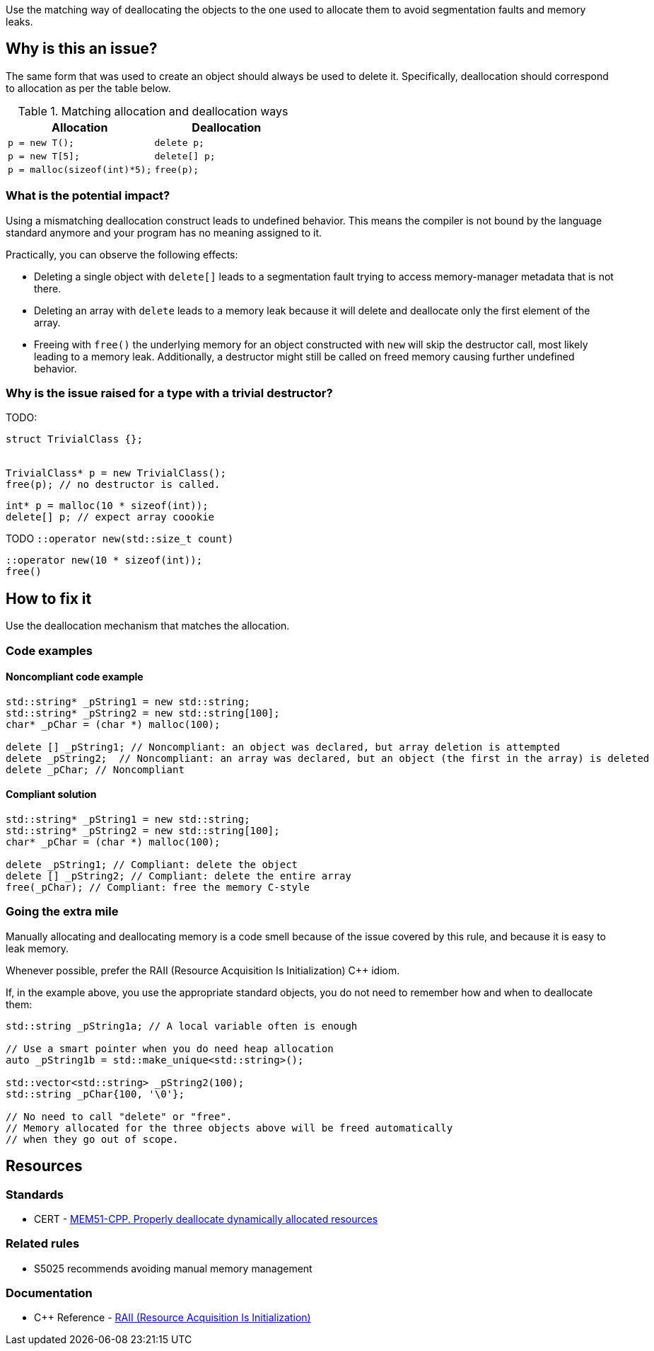 Use the matching way of deallocating the objects to the one used to allocate them to avoid segmentation faults and memory leaks.

== Why is this an issue?

The same form that was used to create an object should always be used to delete it.
Specifically, deallocation should correspond to allocation as per the table below.

.Matching allocation and deallocation ways
[options="header"]
|============================================
|Allocation                   | Deallocation
|`p = new T();`               | `delete p;`
|`+p = new T[5];+`            | `+delete[] p;+`
|`p = malloc(sizeof(int)*5);` | `free(p);`
|============================================

=== What is the potential impact?

Using a mismatching deallocation construct leads to undefined behavior.
This means the compiler is not bound by the language standard anymore and your program has no meaning assigned to it.

Practically, you can observe the following effects:

- Deleting a single object with `+delete[]+` leads to a segmentation fault
  trying to access memory-manager metadata that is not there.
- Deleting an array with `delete` leads to a memory leak because it will
  delete and deallocate only the first element of the array.
- Freeing with `free()` the underlying memory for an object constructed with `new`
  will skip the destructor call, most likely leading to a memory leak.
  Additionally, a destructor might still be called on freed memory causing further undefined behavior.

=== Why is the issue raised for a type with a trivial destructor?

TODO:

----
struct TrivialClass {};


TrivialClass* p = new TrivialClass();
free(p); // no destructor is called.
----


----
int* p = malloc(10 * sizeof(int));
delete[] p; // expect array coookie
----


TODO `::operator new(std::size_t count)`

----
::operator new(10 * sizeof(int));
free()
----

== How to fix it

Use the deallocation mechanism that matches the allocation.

=== Code examples

==== Noncompliant code example

[source,cpp,diff-id=1,diff-type=noncompliant]
----
std::string* _pString1 = new std::string;
std::string* _pString2 = new std::string[100];
char* _pChar = (char *) malloc(100);

delete [] _pString1; // Noncompliant: an object was declared, but array deletion is attempted
delete _pString2;  // Noncompliant: an array was declared, but an object (the first in the array) is deleted
delete _pChar; // Noncompliant
----


==== Compliant solution

[source,cpp,diff-id=1,diff-type=compliant]
----
std::string* _pString1 = new std::string;
std::string* _pString2 = new std::string[100];
char* _pChar = (char *) malloc(100);

delete _pString1; // Compliant: delete the object
delete [] _pString2; // Compliant: delete the entire array
free(_pChar); // Compliant: free the memory C-style
----

=== Going the extra mile

Manually allocating and deallocating memory is a code smell
because of the issue covered by this rule, and because it is easy to leak memory.

Whenever possible, prefer the RAII (Resource Acquisition Is Initialization) {cpp} idiom.

If, in the example above, you use the appropriate standard objects,
you do not need to remember how and when to deallocate them:

[source,cpp]
----
std::string _pString1a; // A local variable often is enough

// Use a smart pointer when you do need heap allocation
auto _pString1b = std::make_unique<std::string>();

std::vector<std::string> _pString2(100);
std::string _pChar{100, '\0'};

// No need to call "delete" or "free".
// Memory allocated for the three objects above will be freed automatically
// when they go out of scope.
----

== Resources

=== Standards

* CERT - https://wiki.sei.cmu.edu/confluence/x/Gns-BQ[MEM51-CPP. Properly deallocate dynamically allocated resources]

=== Related rules

* S5025 recommends avoiding manual memory management

=== Documentation

* {cpp} Reference - https://en.cppreference.com/w/cpp/language/raii[RAII (Resource Acquisition Is Initialization)]

ifdef::env-github,rspecator-view[]

'''
== Implementation Specification
(visible only on this page)

=== Message

Use "[delete|delete []]|free()" here instead.


'''
== Comments And Links
(visible only on this page)

=== is duplicated by: S3530

endif::env-github,rspecator-view[]
